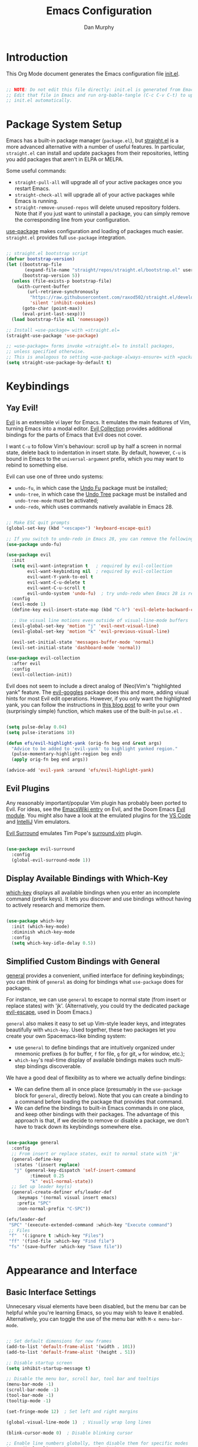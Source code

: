 #+TITLE: Emacs Configuration
#+AUTHOR: Dan Murphy
#+PROPERTY: header-args :tangle ~/.emacs.efs/init.el :mkdirp yes

* Introduction

This Org Mode document generates the Emacs configuration file [[file:init.el][init.el]].

#+begin_src emacs-lisp

  ;; NOTE: Do not edit this file directly: init.el is generated from Emacs.org.
  ;; Edit that file in Emacs and run org-bable-tangle (C-c C-v C-t) to update
  ;; init.el automatically.

#+end_src

* Package System Setup

Emacs has a built-in package manager (=package.el=), but [[https://github.com/raxod502/straight.el][straight.el]] is a more advanced alternative with a number of useful features. In particular, =straight.el= can install and update packages from their repositories, letting you add packages that aren't in ELPA or MELPA. 

Some  useful commands:
- =straight-pull-all= will upgrade all of your active packages once you restart Emacs.
- =straight-check-all= will upgrade all of your active packages while Emacs is running.
- =straight-remove-unused-repos= will delete unused repository folders. Note that if you just want to uninstall a package, you can simply remove the corresponding line from your configuration.

[[https://github.com/jwiegley/use-package][use-package]] makes configuration and loading of packages much easier. =straight.el= provides full =use-package= integration.

#+begin_src emacs-lisp

  ;; straight.el bootstrap script
  (defvar bootstrap-version)
  (let ((bootstrap-file
         (expand-file-name "straight/repos/straight.el/bootstrap.el" user-emacs-directory))
        (bootstrap-version 5))
    (unless (file-exists-p bootstrap-file)
      (with-current-buffer
          (url-retrieve-synchronously
           "https://raw.githubusercontent.com/raxod502/straight.el/develop/install.el"
           'silent 'inhibit-cookies)
        (goto-char (point-max))
        (eval-print-last-sexp)))
    (load bootstrap-file nil 'nomessage))

  ;; Install =use-package= with =straight.el=
  (straight-use-package 'use-package)

  ;; =use-package= forms invoke =straight.el= to install packages,
  ;; unless specified otherwise.
  ;; This is analogous to setting =use-package-always-ensure= with =package.el=
  (setq straight-use-package-by-default t)

#+end_src

* Keybindings

** Yay Evil!

[[https://github.com/emacs-evil/evil][Evil]] is an extensible vi layer for Emacs. It emulates the main features of Vim, turning Emacs into a modal editor. [[https://github.com/emacs-evil/evil-collection][Evil Collection]] provides additional bindings for the parts of Emacs that Evil does not cover.

I want =C-u= to follow Vim's behaviour: scroll up by half a screen in normal state, delete back to indentation in insert state. By default, however, =C-u= is bound in Emacs to the =universal-argument= prefix, which you may want to rebind to something else.

Evil can use one of three undo systems:
  - =undo-fu=, in which case the [[https://gitlab.com/ideasman42/emacs-undo-fu][Undo Fu]] package must be installed;
  - =undo-tree=, in which case the [[https://www.dr-qubit.org/undo-tree.html][Undo Tree]] package must be installed and =undo-tree-mode= must be activated;
  - =undo-redo=, which uses commands natively available in Emacs 28.

#+begin_src emacs-lisp

  ;; Make ESC quit prompts
  (global-set-key (kbd "<escape>") 'keyboard-escape-quit)

  ;; If you switch to undo-redo in Emacs 28, you can remove the following line
  (use-package undo-fu)

  (use-package evil
    :init
    (setq evil-want-integration t   ; required by evil-collection
          evil-want-keybinding nil  ; required by evil-collection
          evil-want-Y-yank-to-eol t
          evil-want-C-u-delete t
          evil-want-C-u-scroll t
          evil-undo-system 'undo-fu)  ; try undo-redo when Emacs 28 is released
    :config
    (evil-mode 1)
    (define-key evil-insert-state-map (kbd "C-h") 'evil-delete-backward-char-and-join)

    ;; Use visual line motions even outside of visual-line-mode buffers
    (evil-global-set-key 'motion "j" 'evil-next-visual-line)
    (evil-global-set-key 'motion "k" 'evil-previous-visual-line)

    (evil-set-initial-state 'messages-buffer-mode 'normal)
    (evil-set-initial-state 'dashboard-mode 'normal))

  (use-package evil-collection
    :after evil
    :config
    (evil-collection-init))

#+end_src

Evil does not seem to include a direct analog of (Neo)Vim's "highlighted yank" feature. The [[https://github.com/edkolev/evil-goggles][evil-goggles]] package does this and more, adding visual hints for most Evil edit operations. However, if you only want the highlighted yank, you can follow the instructions in [[https://blog.meain.io/2020/emacs-highlight-yanked/][this blog post]] to write your own (surprisingly simple) function, which makes use of the built-in =pulse.el= .

#+begin_src emacs-lisp

  (setq pulse-delay 0.04)
  (setq pulse-iterations 10)

  (defun efs/evil-highlight-yank (orig-fn beg end &rest args)
    "Advice to be added to 'evil-yank' to highlight yanked region."
    (pulse-momentary-highlight-region beg end)
    (apply orig-fn beg end args))

  (advice-add 'evil-yank :around 'efs/evil-highlight-yank) 

#+end_src

** Evil Plugins

Any reasonably important/popular Vim plugin has probably been ported to Evil. For ideas, see the [[https://www.emacswiki.org/emacs/Evil#h5o-6][EmacsWiki entry]] on Evil, and the Doom Emacs [[https://github.com/hlissner/doom-emacs/tree/develop/modules/editor/evil#plugins][Evil module]]. You might also have a look at the emulated plugins for the [[https://github.com/VSCodeVim/Vim#-emulated-plugins][VS Code]] and [[https://github.com/JetBrains/ideavim/wiki/Emulated-plugins][IntelliJ]] Vim emulators.

[[https://github.com/emacs-evil/evil-surround][Evil Surround]] emulates Tim Pope's [[https://github.com/tpope/vim-surround][surround.vim]] plugin.

#+begin_src emacs-lisp

  (use-package evil-surround
    :config
    (global-evil-surround-mode 1))
  
#+end_src

** Display Available Bindings with Which-Key

[[https://github.com/justbur/emacs-which-key][which-key]] displays all available bindings when you enter an incomplete command (prefix keys). It lets you discover and use bindings without having to actively research and memorize them.

#+begin_src emacs-lisp

(use-package which-key
  :init (which-key-mode)
  :diminish which-key-mode
  :config
  (setq which-key-idle-delay 0.5))

#+end_src

** Simplified Custom Bindings with General

[[https://github.com/noctuid/general.el][general]] provides a convenient, unified interface for defining keybindings; you can think of =general= as doing for bindings what =use-package= does for packages.

For instance, we can use =general= to escape to normal state (from insert or replace states) with 'jk'. (Alternatively, you could try the dedicated package [[https://github.com/syl20bnr/evil-escape][evil-escape]], used in Doom Emacs.)

=general= also makes it easy to set up Vim-style leader keys, and integrates beautifully with =which-key=. Used together, these two packages let you create your own Spacemacs-like binding system:
    - use =general= to define bindings that are intuitively organized under mnemonic prefixes (=b= for buffer, =f= for file, =g= for git, =w= for window, etc.);
    - =which-key='s real-time display of available bindings makes such multi-step bindings discoverable.

We have a good deal of flexibility as to where we actually define bindings:
    - We can define them all in once place (presumably in the =use-package= block for =general=, directly below). Note that you can create a binding to a command before loading the package that provides that command.
    - We can define the bindings to built-in Emacs commands in one place, and keep other bindings with their packages. The advantage of this approach is that, if we decide to remove or disable a package, we don't have to track down its keybindings somewhere else.
   
#+begin_src emacs-lisp

  (use-package general
    :config
    ;; From insert or replace states, exit to normal state with 'jk'
    (general-define-key
     :states '(insert replace)
     "j" (general-key-dispatch 'self-insert-command
           :timeout 0.25
           "k" 'evil-normal-state))
    ;; Set up leader key(s)
    (general-create-definer efs/leader-def
      :keymaps '(normal visual insert emacs)
      :prefix "SPC"
      :non-normal-prefix "C-SPC"))

  (efs/leader-def
   "SPC" '(execute-extended-command :which-key "Execute command")
   ;; Files
   "f"  '(:ignore t :which-key "Files")
   "ff" '(find-file :which-key "Find file")
   "fs" '(save-buffer :which-key "Save file"))

#+end_src

* Appearance and Interface

** Basic Interface Settings

Unnecesary visual elements have been disabled, but the menu bar can be helpful while you're learning Emacs, so you may wish to leave it enabled. Alternatively, you can toggle the use of the menu bar with =M-x menu-bar-mode=.

#+begin_src emacs-lisp

  ;; Set default dimensions for new frames
  (add-to-list 'default-frame-alist '(width . 101))
  (add-to-list 'default-frame-alist '(height . 51))

  ;; Disable startup screen
  (setq inhibit-startup-message t) 

  ;; Disable the menu bar, scroll bar, tool bar and tooltips
  (menu-bar-mode -1)
  (scroll-bar-mode -1)
  (tool-bar-mode -1)
  (tooltip-mode -1)

  (set-fringe-mode 12)  ; Set left and right margins

  (global-visual-line-mode 1)  ; Visually wrap long lines

  (blink-cursor-mode 0)  ; Disable blinking cursor

  ;; Enable line numbers globally, then disable them for specific modes
  (setq display-line-numbers-type 'relative)
  (global-display-line-numbers-mode t)

  (dolist (mode '(eshell-mode-hook
                  shell-mode-hook
                  term-mode-hook
                  vterm-mode-hook))
  (add-hook mode (lambda () (display-line-numbers-mode 0))))

#+end_src

** Fonts

#+begin_src emacs-lisp

  (set-face-attribute 'default nil :font "Iosevka" :height 160)
  (set-face-attribute 'fixed-pitch nil :font "Iosevka" :height 160)
  (set-face-attribute 'variable-pitch nil :font "Lato" :height 160)

#+end_src

** Color Theme

[[https://github.com/hlissner/emacs-doom-themes][doom-themes]] is an excellent collection of high-quality themes with support for many different Emacs modes. Take a look at the [[https://github.com/hlissner/emacs-doom-themes/tree/screenshots][screenshots]] to find one you like. I'll also add the excellent [[https://www.nordtheme.com/ports/emacs][Nord theme]]. You can quickly switch between themes with =M-x load-theme=.

[[https://github.com/hlissner/emacs-solaire-mode][Solaire mode]] helps to visually distinguish "real" buffers (that is, the file-visiting code buffers where you do most of your work) from "unreal" buffers (popups, sidebars, log buffers, terminals, etc.) by giving the latter a slightly different (lighter or darker) background.

#+begin_src emacs-lisp

  (use-package doom-themes
    :init (load-theme 'doom-one t))

  (use-package nord-theme)

  (use-package solaire-mode
    :config (solaire-global-mode +1))

#+end_src

** Parenthesis Matching
   
Show Paren mode highlights matching delimiters. [[https://github.com/Fanael/rainbow-delimiters][rainbow-delimiters]] makes it easier to visually match brackets and parentheses in code buffers.

#+begin_src emacs-lisp

  (show-paren-mode 1)

  (use-package rainbow-delimiters
    :hook (prog-mode . rainbow-delimiters-mode))

#+end_src

** Indentation Guides

[[https://github.com/DarthFennec/highlight-indent-guides][highlight-indent-guides]] adds visual guides for indentation levels. Toggle with =M-x highlight-indent-guides-mode= (you may want to set up a binding for this).

#+begin_src emacs-lisp

  (use-package highlight-indent-guides
    :hook (c-mode-common . highlight-indent-guides-mode)
    :config (setq highlight-indent-guides-method 'character
                  highlight-indent-guides-responsive 'nil))

#+end_src

** Mode Line

[[https://github.com/seagle0128/doom-modeline][doom-modeline]] is a very attractive mode-line configuration. The default configuration is quite good but you can check out the [[https://github.com/seagle0128/doom-modeline#customize][configuration options]] for more things you can enable or disable.

*NOTE:* The first time you load your configuration on a new machine, you'll need to run =M-x all-the-icons-install-fonts= so that mode-line icons display correctly.

#+begin_src emacs-lisp

  ;; Display column number in mode line
  (column-number-mode)

  (use-package all-the-icons)

  (use-package doom-modeline
    :init (doom-modeline-mode 1)
    :custom ((doom-modeline-height 40)
             (doom-modeline-indent-info t)))

  (set-face-attribute 'mode-line nil :font "Source Sans Pro" :height 160)
  (set-face-attribute 'mode-line-inactive nil :font "Source Sans Pro" :height 160)

#+end_src

** Completion System

Emacs includes several built-in completion packages (Ido and Icomplete), but many users prefer [[https://emacs-helm.github.io/helm/][Helm]] or [[https://github.com/abo-abo/swiper][Ivy]]. [[https://github.com/minad/vertico][Vertico]] and its complementary packages are designed around an alternative philosophy that I find very appealing:
- Vertico provides a  new completion UI but uses Emacs's built-in completion mechanics. This means a small code base, excellent performance, and automatic compatibility with other packages.
- Unlike the heavyweight, monolithic Helm and Ivy, the Vertico "ecosystem" consists of independent packages, each responsible for a specific element of the completion interface:
    - [[https://github.com/minad/vertico][Vertico]]: vertical completion UI.
    - [[https://github.com/minad/corfu][Corfu]]: the =completion-in-region= counterpart to Vertico.
    - [[https://github.com/minad/consult][Consult]]: useful search and navigation commands; analagous to Counsel and Swiper in Ivy.
    - [[https://github.com/minad/marginalia][Marginalia]]: annotations for minibuffer completions; analagous to Ivy Rich.
    - [[https://github.com/oantolin/orderless][Orderless]]: advanced completion style.
    - [[https://github.com/oantolin/embark][Embark]]: actions and context menu for the minibuffer.

To really understand what each of these components is doing, it's best to introduce them one at a time: see [[https://github.com/minad/vertico#complementary-packages][this approach]] suggested by the author of Vertico.

*** Completions with Vertico

Because Vertico uses Emacs's native completion system, we can use the built-in =savehist-mode= to preserve minibuffer history.

#+begin_src emacs-lisp

  (use-package savehist
    :config
    (setq history-length 16)
    :init
    (savehist-mode))

  ;; Taken from David Wilson's Emacs configuration
  (defun efs/minibuffer-backward-kill (arg)
    "When minibuffer is completing a file name delete up to parent
    folder, otherwise delete a word"
    (interactive "p")
    (if minibuffer-completing-file-name
        (if (string-match-p "/." (minibuffer-contents))
            (zap-up-to-char (- arg) ?/)
          (delete-minibuffer-contents))
      (delete-word (- arg))))

  (use-package vertico
    :bind (:map vertico-map
                ("C-j" . vertico-next)
                ("C-k" . vertico-previous)
                :map minibuffer-local-map
                ("M-h" . efs/minibuffer-backward-kill))
    :custom
    (vertico-cycle t)
    :init
    (vertico-mode))

#+end_src

*** TODO Completions in Regions with Corfu

*** TODO Consult Commands

Include =consult-lsp= and (possibly) =consult-dir=. Make a list or table of particularly useful commands and their bindings.

*** Completion Annotations with Marginalia

Cycle through available annotations (including none) with =marginalia-cycle=.

#+begin_src emacs-lisp

  (use-package marginalia
    :bind (:map minibuffer-local-map
                ("M-A" . marginalia-cycle))
    :init
    (marginalia-mode))

#+end_src

*** Advanced Completion Candidate Filtering with Orderless

#+begin_src emacs-lisp

  (use-package orderless
    :custom (completion-styles '(orderless)))

#+end_src

*** TODO Completion Actions with Embark

** Help System

[[https://github.com/Wilfred/helpful][Helpful]] adds a lot of very helpful (get it?) information to Emacs' =describe-= command buffers.  For example, if you use =describe-function=, you will not only get the documentation about the function, you will also see the source code of the function and where it gets used in other places in the Emacs configuration.  It is very useful for figuring out how things work in Emacs.

#+begin_src emacs-lisp

  (use-package helpful
    :commands (helpful-callable helpful-variable helpful-command helpful-key)
    :bind
    ([remap describe-command] . helpful-command)
    ([remap describe-function] . helpful-function)
    ([remap describe-key] . helpful-key)
    ([remap describe-symbol] . helpful-symbol)  ; try helpful-at-point?
    ([remap describe-variable] . helpful-variable))

#+end_src

* Basic Editing Settings

Don't make backup files.
Default to an indentation of 2 spaces, and use spaces instead of tabs (a.k.a. 'soft' tabs).

#+begin_src emacs-lisp

  (setq make-backup-files nil)

  (setq-default tab-width 2)
  (setq-default evil-shift-width tab-width)
  (setq-default indent-tabs-mode nil)

#+end_src

Electric Pair mode is analagous to the Autopair package for Vim.

#+begin_src emacs-lisp

  (electric-pair-mode 1)

  ;; Disable <> auto-pairing
  (setq electric-pair-inhibit-predicate
    `(lambda (c)
      (if (char-equal c ?<) t (,electric-pair-inhibit-predicate c))))

#+end_src

* Dired

Dired is Emacs's excellent file manager. With the [[https://github.com/crocket/dired-single][dired-single]] package, Emacs will reuse existing Dired buffers instead of spawning new ones.

[[https://github.com/jtbm37/all-the-icons-dired][all-the-icons-dired]] adds Dired support to all-the-icons. If you use Treemacs, an alternative is [[https://github.com/Alexander-Miller/treemacs#treemacs-icons-dired][treemacs-icons-dired]].

#+begin_src emacs-lisp

  (use-package dired
    :straight nil
    :commands (dired dired-jump)
    :bind (("C-x C-j" . dired-jump))
    :custom ((dired-listing-switches "-agho --group-directories-first"))
    :config
    (setq delete-by-moving-to-trash t)
    (define-key dired-mode-map [remap dired-find-file]
      'dired-single-buffer)
    (define-key dired-mode-map [remap dired-mouse-find-file-other-window]
      'dired-single-buffer-mouse)
    (define-key dired-mode-map [remap dired-up-directory]
      'dired-single-up-directory)
    (evil-collection-define-key 'normal 'dired-mode-map
      "h" 'dired-single-up-directory
      "l" 'dired-single-buffer))

  (use-package dired-single
    :commands (dired dired-jump))

  ;;(use-package all-the-icons-dired
  ;;  :hook (dired-mode . all-the-icons-dired-mode))

  (use-package dired-open
    :commands (dired dired-jump)
    :config
    ;; The following line doesn't work as expected:
    ;;(add-to-list 'dired-open-functions #'dired-open-xdg t)
    (setq dired-open-extensions '(("pdf" . "okular")
                                  ("png" . "gwenview")
                                  ("mkv" . "vlc"))))

  (use-package dired-hide-dotfiles
    :hook (dired-mode . dired-hide-dotfiles-mode)
    :config
    (evil-collection-define-key 'normal 'dired-mode-map
      "H" 'dired-hide-dotfiles-mode))

#+end_src

* Shells & Terminals

** vterm

[[https://github.com/akermu/emacs-libvterm/][vterm]] is a terminal emulator for Emacs based on [[https://github.com/neovim/libvterm][libvterm]], a C library developped by the Neovim project. Compared to term and ansi-term (Emacs's built-in terminal emulators), vterm provides much better performance, as well as superior compatibility with terminal applications.

Before installing vterm, make sure your system has the required packages installed. On an Arch-based system, these are =cmake=, =libtool= and (optionally) =libvterm=. Also, be sure to read the [[https://github.com/akermu/emacs-libvterm/#shell-side-configuration][Shell-side configuration]] and [[https://github.com/akermu/emacs-libvterm/#directory-tracking-and-prompt-tracking][Directory tracking and Prompt tracking]] sections of the vterm README: you need to add the =vterm_printf= and =vterm_prompt_end= functions to your shell's configuration file (=.bashrc= or =.zshrc=).

#+begin_src emacs-lisp

  (use-package vterm
    :commands vterm
    :config
    (setq vterm-shell "zsh")
    (setq vterm-max-scrollback 1000))

#+end_src

** eshell

/TODO./ eshell is a Bash-like shell written in elisp. Though slower than vterm and lacking some features of bash and zsh, it offers superior Emacs integration and a consistent experience across all OSes.

* Version Control

** Magit

[[https://magit.vc/][Magit]] is an outstanding Git interface for Emacs. [[https://github.com/magit/forge][Forge]] allows you to work with Git forges, such as GitHub and GitLab, from the comfort of Magit and the rest of Emacs.

#+begin_src emacs-lisp

  (use-package magit
    :commands magit-status
    :custom
    (magit-display-buffer-function #'magit-display-buffer-same-window-except-diff-v1))

  ;; NOTE: Make sure to configure a GitHub token before using this package!
  ;; - https://magit.vc/manual/forge/Token-Creation.html#Token-Creation
  ;; - https://magit.vc/manual/ghub/Getting-Started.html#Getting-Started
  ; (use-package forge
  ;   :after magit)

#+end_src

** Git Gutter

[[https://github.com/emacsorphanage/git-gutter][git-gutter]] highlights uncommited changes in the margin of the window. [[https://github.com/emacsorphanage/git-gutter-fringe][git-gutter-fringe]] is a variation of git-gutter that uses the fringe rather than the margin. Keep in mind that the fringe only appears in graphical Emacs buffers, so you cannot use git-gutter-fringe in the terminal. An alternative package is [[https://github.com/dgutov/diff-hl][diff-hl]].

Note that both git-gutter-fringe and diff-hl will conflict with other modes that put indicators in the fringe, notably [[https://www.flycheck.org/][Flycheck]]. A [[https://github.com/emacsorphanage/git-gutter-fringe/issues/9#issuecomment-611712558][good solution]] (used in [[https://github.com/hlissner/doom-emacs/blob/cdaa55b4dbfebe6c81ab92af6a7c9bc20f68f3a6/modules/ui/vc-gutter/config.el#L119][Doom Emacs]]) is to give the left fringe to your VCS and the right to Flycheck (or vice-versa).

#+begin_src emacs-lisp

  (use-package git-gutter
    :straight git-gutter-fringe
    :diminish
    :hook ((text-mode . git-gutter-mode)
           (prog-mode . git-gutter-mode))
    :config
    (setq git-gutter:update-interval 1)
    ;; Sadly, it seems that the following setting does not apply to git-gutter-fringe
    ;;(setq git-gutter:visual-line t)
    (require 'git-gutter-fringe)
    ;; Taken from Doom Emacs
    (define-fringe-bitmap 'git-gutter-fr:added [224]
      nil nil '(center repeated))
    (define-fringe-bitmap 'git-gutter-fr:modified [224]
      nil nil '(center repeated))
    (define-fringe-bitmap 'git-gutter-fr:deleted [128 192 224 240]
      nil nil 'bottom))

#+end_src

* Org Mode

** Font Settings

The =efs/org-font-setup= function adjusts the sizes of headings and uses variable-width fonts in most cases so that it looks more like we're editing a document. We switch back to fixed width (monospace) fonts for code blocks and tables so that they display correctly.

#+begin_src emacs-lisp

  (defun efs/org-font-setup ()
    ;; Replace list hyphen with dot
    (font-lock-add-keywords 'org-mode
                            '(("^ *\\([-]\\) "
                               (0 (prog1 () (compose-region (match-beginning 1) (match-end 1) "•"))))))

    ;; Set faces for heading levels
    (dolist (face '((org-level-1 . 1.6)
                    (org-level-2 . 1.4)
                    (org-level-3 . 1.2)
                    (org-level-4 . 1.1)
                    (org-level-5 . 1.1)
                    (org-level-6 . 1.1)
                    (org-level-7 . 1.1)
                    (org-level-8 . 1.1)))
      (set-face-attribute (car face) nil :font "Lato" :weight 'regular :height (cdr face)))

    ;; Ensure that anything that should be fixed-pitch in Org files appears that way
    (set-face-attribute 'line-number nil :inherit 'fixed-pitch)
    (set-face-attribute 'line-number-current-line nil :inherit 'fixed-pitch)
    (set-face-attribute 'org-block nil :foreground nil :inherit 'fixed-pitch)
    (set-face-attribute 'org-code nil   :inherit '(shadow fixed-pitch))
    (set-face-attribute 'org-table nil   :inherit '(shadow fixed-pitch))
    (set-face-attribute 'org-verbatim nil :inherit '(shadow fixed-pitch))
    (set-face-attribute 'org-special-keyword nil :inherit '(font-lock-comment-face fixed-pitch))
    (set-face-attribute 'org-document-info-keyword nil :inherit '(font-lock-comment-face fixed-pitch))
    (set-face-attribute 'org-meta-line nil :inherit '(font-lock-comment-face fixed-pitch))
    (set-face-attribute 'org-checkbox nil :inherit 'fixed-pitch))

#+end_src
   
** Basic Confguration

This section contains the basic configuration for Org mode. I'm leaving a lot out for now, including the configuration for Org agendas and capture templates. When you're ready, watch the videos for [[https://youtu.be/VcgjTEa0kU4][Part 5]] and [[https://youtu.be/PNE-mgkZ6HM][Part 6]] and revisit.

#+begin_src emacs-lisp

  (defun efs/org-mode-setup ()
    (org-indent-mode)
    (variable-pitch-mode 1)
    (visual-line-mode 1)
    (setq org-list-indent-offset 2)
    (setq evil-auto-indent nil))

  (use-package org
    :hook (org-mode . efs/org-mode-setup)
    :config
    (setq org-ellipsis " ▸"
          org-hide-emphasis-markers t)
    (efs/org-font-setup))

#+end_src

** Toggle Markup Visibility

[[https://github.com/awth13/org-appear][org-appear]] is an invaluable package that makes it much easier to edit Org documents when =org-hide-emphasis-markers= is active. It temporarily makes concealed markup elements appear when the cursor enters an element. By default, toggling is instaneous and applies only to emphasis markers, but additional functionality can be enabled via custom variables.

#+begin_src emacs-lisp

  (use-package org-appear
    :hook (org-mode . org-appear-mode)
    ;; :custom
    ;; (org-appear-autolinks t)  ;; toggle links
    ;; (org-appear-delay 0.5)    ;; delay before toggling
  )

#+end_src

** Heading Bullets

[[https://github.com/sabof/org-bullets][org-bullets]] replaces the heading stars in Org-mode buffers with nicer-looking characters that you can customize.  Another option for this is [[https://github.com/integral-dw/org-superstar-mode][org-superstar-mode]].

#+begin_src emacs-lisp

  (use-package org-bullets
    :hook (org-mode . org-bullets-mode))

#+end_src

** Block Templates

These let you type things like =<el= and then hit =Tab= to expand the template.
See [[https://orgmode.org/manual/Structure-Templates.html][Structure Templates]] in the Org Mode manual, and [[https://orgmode.org/worg/org-contrib/babel/languages/index.html][Babel Languages]] for supported languages and their identifiers.

#+begin_src emacs-lisp

  ;; Required as of Org 9.2
  (require 'org-tempo)

  (add-to-list 'org-structure-template-alist '("cpp" . "src cpp"))
  (add-to-list 'org-structure-template-alist '("el" . "src emacs-lisp"))
  (add-to-list 'org-structure-template-alist '("go" . "src go"))
  (add-to-list 'org-structure-template-alist '("json" . "src json"))
  (add-to-list 'org-structure-template-alist '("py" . "src python"))
  (add-to-list 'org-structure-template-alist '("sc" . "src scheme"))
  (add-to-list 'org-structure-template-alist '("sh" . "src sh"))
  (add-to-list 'org-structure-template-alist '("ts" . "src typescript"))
  (add-to-list 'org-structure-template-alist '("yaml" . "src yaml"))

#+end_src

* Development

** Languages

*** C/C++

/Maximum line length:  80/
/Indentation: 2 spaces/

[[https://www.gnu.org/software/emacs/manual/html_node/ccmode/index.html][CC Mode]] is a built-in Emacs mode for editing C, C++, Java, and several other languages.

#+begin_src emacs-lisp

  (defun tusk/c-mode-common-setup ()
    (setq c-default-style "java"
          c-basic-offset 2
          indent-tabs-mode nil)
    (setq display-fill-column-indicator-column 79)
    (display-fill-column-indicator-mode 1))

  (add-hook 'c-mode-common-hook 'tusk/c-mode-common-setup)

#+end_src

*** Markdown

You can toogle markup hiding with =C-c C-x C-m=.

#+begin_src emacs-lisp

  (defun efs/markdown-font-setup ()
    (variable-pitch-mode 1)
    (dolist (face '((markdown-header-face-1 . 2.0)
                    (markdown-header-face-2 . 1.7)
                    (markdown-header-face-3 . 1.4)
                    (markdown-header-face-4 . 1.1)
                    (markdown-header-face-5 . 1.0)
                    (markdown-header-face-6 . 1.0)))
      (set-face-attribute (car face) nil :font "Cantarell" :weight 'regular :height (cdr face)))

    ;; Ensure that anything that should be fixed-pitch appears that way
    (set-face-attribute 'line-number nil :inherit 'fixed-pitch)
    (set-face-attribute 'line-number-current-line nil :inherit 'fixed-pitch)
    (set-face-attribute 'markdown-inline-code-face nil :inherit 'fixed-pitch))

  (use-package markdown-mode
    ;; :hook ((markdown-mode . variable-pitch-mode)
    ;;        (markdown-mode . efs/markdown-font-setup))
    :config
    ;; (setq-default markdown-header-scaling t)
    (setq-default markdown-list-indent-width 2
                  markdown-footnote-location 'immediately
                  markdown-hide-urls t
                  markdown-hide-markup nil))

#+end_src
